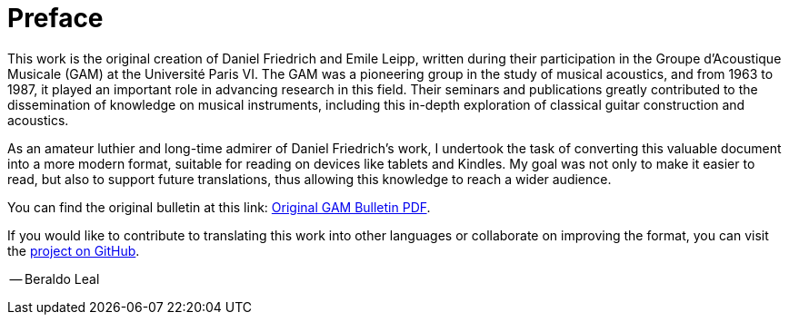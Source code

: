 [preface]
= Preface

This work is the original creation of Daniel Friedrich and Emile Leipp, written 
during their participation in the Groupe d'Acoustique Musicale (GAM) at the 
Université Paris VI. The GAM was a pioneering group in the study of musical 
acoustics, and from 1963 to 1987, it played an important role in advancing research 
in this field. Their seminars and publications greatly contributed to the 
dissemination of knowledge on musical instruments, including this in-depth 
exploration of classical guitar construction and acoustics.

As an amateur luthier and long-time admirer of Daniel Friedrich's work, I undertook 
the task of converting this valuable document into a more modern format, suitable 
for reading on devices like tablets and Kindles. My goal was not only to make it 
easier to read, but also to support future translations, thus allowing this 
knowledge to reach a wider audience.

You can find the original bulletin at this link:
link:https://www.lam.jussieu.fr/Publications/BulletinsGAM/GAM_92-La%20Guitare_Friederich.pdf[Original
GAM Bulletin PDF].

If you would like to contribute to translating this work into other languages or 
collaborate on improving the format, you can visit the 
link:https://github.com/beraldoleal/luthier-docs/daniel-friedrich/laguitare/[project 
on GitHub].

[.text-right]
-- Beraldo Leal

